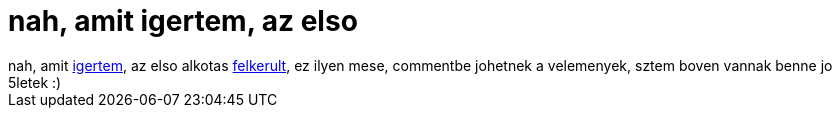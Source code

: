 = nah, amit igertem, az elso

:slug: nah_amit_igertem_az_elso
:category: film
:tags: hu
:date: 2006-12-09T18:51:54Z
++++
nah, amit <a href="/posts/1731">igertem</a>, az elso alkotas <a href="http://frugalware.org/~vmiklos/videos/mese.avi">felkerult</a>, ez ilyen mese, commentbe johetnek a velemenyek, sztem boven vannak benne jo 5letek :)
++++
